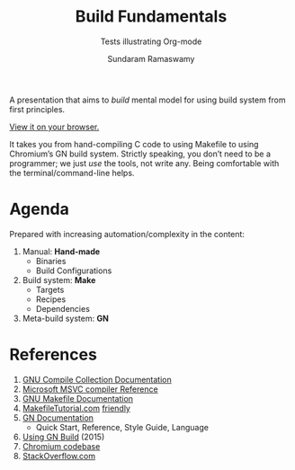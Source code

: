 #+TITLE: Build Fundamentals
#+SUBTITLE: Tests illustrating Org-mode
#+AUTHOR: Sundaram Ramaswamy
#+EMAIL: legends2k@yahoo.com

A presentation that aims to /build/ mental model for using build system from first principles.

[[https://legends2k.github.io/build-fundamentals][View it on your browser.]]

It takes you from hand-compiling C code to using Makefile to using Chromium’s GN build system.
Strictly speaking, you don’t need to be a programmer; we just /use/ the tools, not write any.
Being comfortable with the terminal/command-line helps.

* Agenda

Prepared with increasing automation/complexity in the content:

1. Manual: *Hand-made*
   - Binaries
   - Build Configurations
2. Build system: *Make*
   - Targets
   - Recipes
   - Dependencies
3. Meta-build system: *GN*

* References

1. [[https://gcc.gnu.org/onlinedocs/gcc/Option-Summary.html][GNU Compile Collection Documentation]]
2. [[https://docs.microsoft.com/en-us/cpp/build/reference/compiling-a-c-cpp-program?view=msvc-160][Microsoft MSVC compiler Reference]]
3. [[https://www.gnu.org/software/make/manual/make.html][GNU Makefile Documentation]]
4. [[Https://makefiletutorial.com/][MakefileTutorial.com]] _friendly_
5. [[https://gn.googlesource.com/gn/+/main/docs/][GN Documentation]]
   + Quick Start, Reference, Style Guide, Language
6. [[https://docs.google.com/presentation/d/15Zwb53JcncHfEwHpnG_PoIbbzQ3GQi_cpujYwbpcbZo][Using GN Build]] (2015)
7. [[https://cs.chromium.org/][Chromium codebase]]
8. [[https://www.stackoverflow.com][StackOverflow.com]]
